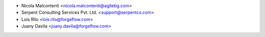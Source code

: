 * Nicola Malcontenti <nicola.malcontenti@agilebg.com>
* Serpent Consulting Services Pvt. Ltd. <support@serpentcs.com>
* Lois Rilo <lois.rilo@forgeflow.com>
* Juany Davila <juany.davila@forgeflow.com>
